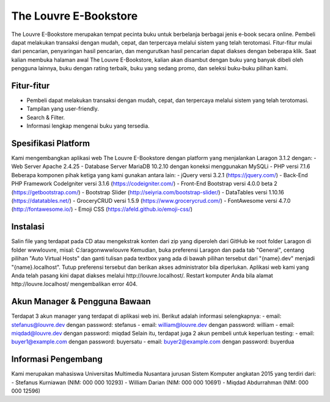 ######################
The Louvre E-Bookstore
######################

The Louvre E-Bookstore merupakan tempat pecinta buku untuk berbelanja berbagai jenis e-book secara online.
Pembeli dapat melakukan transaksi dengan mudah, cepat, dan terpercaya melalui sistem yang telah terotomasi.
Fitur-fitur mulai dari pencarian, penyaringan hasil pencarian, dan mengurutkan hasil pencarian dapat diakses
dengan beberapa klik. Saat kalian membuka halaman awal The Louvre E-Bookstore, kalian akan disambut dengan
buku yang banyak dibeli oleh pengguna lainnya, buku dengan rating terbaik, buku yang sedang promo, dan seleksi
buku-buku pilihan kami.

***********
Fitur-fitur
***********
- Pembeli dapat melakukan transaksi dengan mudah, cepat, dan terpercaya melalui sistem yang telah terotomasi.
- Tampilan yang user-friendly.
- Search & Filter.
- Informasi lengkap mengenai buku yang tersedia.

********************
Spesifikasi Platform
********************

Kami mengembangkan aplikasi web The Louvre E-Bookstore dengan platform yang menjalankan Laragon 3.1.2 dengan:
- Web Server Apache 2.4.25
- Database Server MariaDB 10.2.10 dengan koneksi menggunakan MySQLi
- PHP versi 7.1.6
Beberapa komponen pihak ketiga yang kami gunakan antara lain:
- jQuery versi 3.2.1 (https://jquery.com/)
- Back-End PHP Framework CodeIgniter versi 3.1.6 (https://codeigniter.com/)
- Front-End Bootstrap versi 4.0.0 beta 2 (https://getbootstrap.com/)
- Bootstrap Slider (http://seiyria.com/bootstrap-slider/)
- DataTables versi 1.10.16 (https://datatables.net/)
- GroceryCRUD versi 1.5.9 (https://www.grocerycrud.com/)
- FontAwesome versi 4.7.0 (http://fontawesome.io/)
- Emoji CSS (https://afeld.github.io/emoji-css/)

*********
Instalasi
*********

Salin file yang terdapat pada CD atau mengekstrak konten dari zip yang diperoleh dari GitHub ke root folder
Laragon di folder www\louvre, misal:
C:\laragon\www\louvre
Kemudian, buka preferensi Laragon dan pada tab "General", centang pilihan "Auto Virtual Hosts" dan ganti
tulisan pada textbox yang ada di bawah pilihan tersebut dari "{name}.dev" menjadi "{name}.localhost".
Tutup preferensi tersebut dan berikan akses administrator bila diperlukan.
Aplikasi web kami yang Anda telah pasang kini dapat diakses melalui http://louvre.localhost/.
Restart komputer Anda bila alamat http://louvre.localhost/ mengembalikan error 404.

******************************
Akun Manager & Pengguna Bawaan
******************************

Terdapat 3 akun manager yang terdapat di aplikasi web ini. Berikut adalah informasi selengkapnya:
- email: stefanus@louvre.dev dengan password: stefanus
- email: william@louvre.dev  dengan password: william
- email: miqdad@louvre.dev   dengan password: miqdad
Selain itu, terdapat juga 2 akun pembeli untuk keperluan testing:
- email: buyer1@example.com  dengan password: buyersatu
- email: buyer2@example.com  dengan password: buyerdua

********************
Informasi Pengembang
********************

Kami merupakan mahasiswa Universitas Multimedia Nusantara jurusan Sistem Komputer angkatan 2015 yang terdiri dari:
- Stefanus Kurniawan (NIM: 000 000 10293)
- William Darian     (NIM: 000 000 10691)
- Miqdad Abdurrahman (NIM: 000 000 12596)